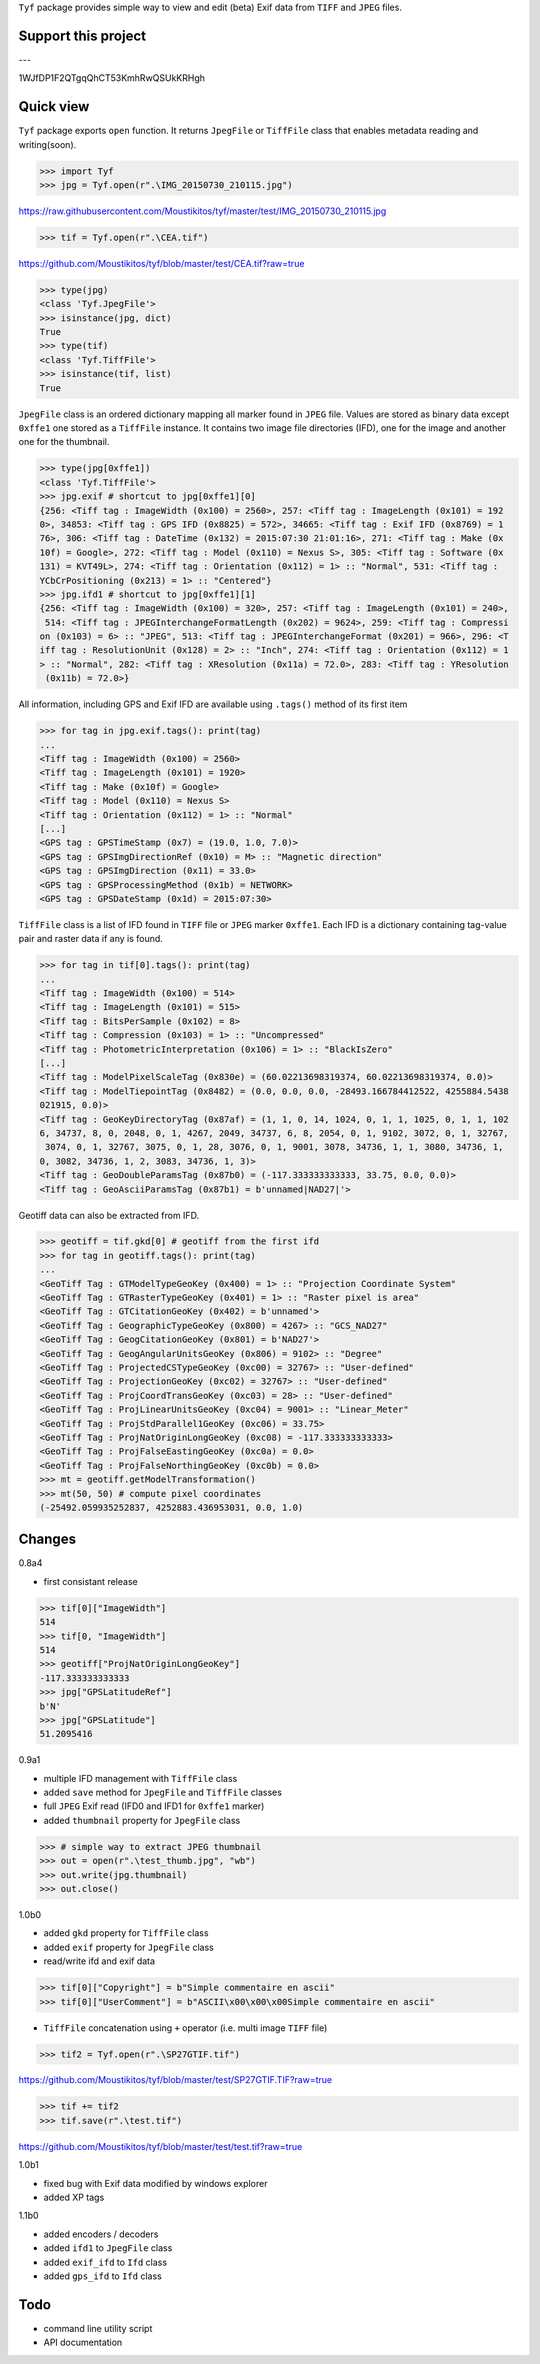 ``Tyf`` package provides simple way to view and edit (beta) Exif data from ``TIFF``
and ``JPEG`` files.

Support this project
====================

.. image:: http://bruno.thoorens.free.fr/img/gratipay.png
   :target: https://gratipay.com/tyf

---

.. image:: http://bruno.thoorens.free.fr/img/bitcoin.png

1WJfDP1F2QTgqQhCT53KmhRwQSUkKRHgh

.. image:: http://bruno.thoorens.free.fr/img/wallet.png


Quick view
==========

``Tyf`` package exports ``open`` function. It returns ``JpegFile`` or ``TiffFile`` class that enables metadata reading and writing(soon).

>>> import Tyf
>>> jpg = Tyf.open(r".\IMG_20150730_210115.jpg")

https://raw.githubusercontent.com/Moustikitos/tyf/master/test/IMG_20150730_210115.jpg

>>> tif = Tyf.open(r".\CEA.tif")

https://github.com/Moustikitos/tyf/blob/master/test/CEA.tif?raw=true

>>> type(jpg)
<class 'Tyf.JpegFile'>
>>> isinstance(jpg, dict)
True
>>> type(tif)
<class 'Tyf.TiffFile'>
>>> isinstance(tif, list)
True

``JpegFile`` class is an ordered dictionary mapping all marker found in ``JPEG`` file. Values are stored as binary data except ``0xffe1`` one stored as a ``TiffFile`` instance. It contains two image file directories (IFD), one for the image and another one for the thumbnail.

>>> type(jpg[0xffe1])
<class 'Tyf.TiffFile'>
>>> jpg.exif # shortcut to jpg[0xffe1][0]
{256: <Tiff tag : ImageWidth (0x100) = 2560>, 257: <Tiff tag : ImageLength (0x101) = 192
0>, 34853: <Tiff tag : GPS IFD (0x8825) = 572>, 34665: <Tiff tag : Exif IFD (0x8769) = 1
76>, 306: <Tiff tag : DateTime (0x132) = 2015:07:30 21:01:16>, 271: <Tiff tag : Make (0x
10f) = Google>, 272: <Tiff tag : Model (0x110) = Nexus S>, 305: <Tiff tag : Software (0x
131) = KVT49L>, 274: <Tiff tag : Orientation (0x112) = 1> :: "Normal", 531: <Tiff tag : 
YCbCrPositioning (0x213) = 1> :: "Centered"}
>>> jpg.ifd1 # shortcut to jpg[0xffe1][1]
{256: <Tiff tag : ImageWidth (0x100) = 320>, 257: <Tiff tag : ImageLength (0x101) = 240>,
 514: <Tiff tag : JPEGInterchangeFormatLength (0x202) = 9624>, 259: <Tiff tag : Compressi
on (0x103) = 6> :: "JPEG", 513: <Tiff tag : JPEGInterchangeFormat (0x201) = 966>, 296: <T
iff tag : ResolutionUnit (0x128) = 2> :: "Inch", 274: <Tiff tag : Orientation (0x112) = 1
> :: "Normal", 282: <Tiff tag : XResolution (0x11a) = 72.0>, 283: <Tiff tag : YResolution
 (0x11b) = 72.0>}

All information, including GPS and Exif IFD are available using ``.tags()`` method of its first item

>>> for tag in jpg.exif.tags(): print(tag)
...
<Tiff tag : ImageWidth (0x100) = 2560>
<Tiff tag : ImageLength (0x101) = 1920>
<Tiff tag : Make (0x10f) = Google>
<Tiff tag : Model (0x110) = Nexus S>
<Tiff tag : Orientation (0x112) = 1> :: "Normal"
[...]
<GPS tag : GPSTimeStamp (0x7) = (19.0, 1.0, 7.0)>
<GPS tag : GPSImgDirectionRef (0x10) = M> :: "Magnetic direction"
<GPS tag : GPSImgDirection (0x11) = 33.0>
<GPS tag : GPSProcessingMethod (0x1b) = NETWORK>
<GPS tag : GPSDateStamp (0x1d) = 2015:07:30>

``TiffFile`` class is a list of IFD found in ``TIFF`` file or ``JPEG`` marker ``0xffe1``.
Each IFD is a dictionary containing tag-value pair and raster data if any is found.

>>> for tag in tif[0].tags(): print(tag)
...
<Tiff tag : ImageWidth (0x100) = 514>
<Tiff tag : ImageLength (0x101) = 515>
<Tiff tag : BitsPerSample (0x102) = 8>
<Tiff tag : Compression (0x103) = 1> :: "Uncompressed"
<Tiff tag : PhotometricInterpretation (0x106) = 1> :: "BlackIsZero"
[...]
<Tiff tag : ModelPixelScaleTag (0x830e) = (60.02213698319374, 60.02213698319374, 0.0)>
<Tiff tag : ModelTiepointTag (0x8482) = (0.0, 0.0, 0.0, -28493.166784412522, 4255884.5438
021915, 0.0)>
<Tiff tag : GeoKeyDirectoryTag (0x87af) = (1, 1, 0, 14, 1024, 0, 1, 1, 1025, 0, 1, 1, 102
6, 34737, 8, 0, 2048, 0, 1, 4267, 2049, 34737, 6, 8, 2054, 0, 1, 9102, 3072, 0, 1, 32767,
 3074, 0, 1, 32767, 3075, 0, 1, 28, 3076, 0, 1, 9001, 3078, 34736, 1, 1, 3080, 34736, 1, 
0, 3082, 34736, 1, 2, 3083, 34736, 1, 3)>
<Tiff tag : GeoDoubleParamsTag (0x87b0) = (-117.333333333333, 33.75, 0.0, 0.0)>
<Tiff tag : GeoAsciiParamsTag (0x87b1) = b'unnamed|NAD27|'>

Geotiff data can also be extracted from IFD.

>>> geotiff = tif.gkd[0] # geotiff from the first ifd
>>> for tag in geotiff.tags(): print(tag)
...
<GeoTiff Tag : GTModelTypeGeoKey (0x400) = 1> :: "Projection Coordinate System"
<GeoTiff Tag : GTRasterTypeGeoKey (0x401) = 1> :: "Raster pixel is area"
<GeoTiff Tag : GTCitationGeoKey (0x402) = b'unnamed'>
<GeoTiff Tag : GeographicTypeGeoKey (0x800) = 4267> :: "GCS_NAD27"
<GeoTiff Tag : GeogCitationGeoKey (0x801) = b'NAD27'>
<GeoTiff Tag : GeogAngularUnitsGeoKey (0x806) = 9102> :: "Degree"
<GeoTiff Tag : ProjectedCSTypeGeoKey (0xc00) = 32767> :: "User-defined"
<GeoTiff Tag : ProjectionGeoKey (0xc02) = 32767> :: "User-defined"
<GeoTiff Tag : ProjCoordTransGeoKey (0xc03) = 28> :: "User-defined"
<GeoTiff Tag : ProjLinearUnitsGeoKey (0xc04) = 9001> :: "Linear_Meter"
<GeoTiff Tag : ProjStdParallel1GeoKey (0xc06) = 33.75>
<GeoTiff Tag : ProjNatOriginLongGeoKey (0xc08) = -117.333333333333>
<GeoTiff Tag : ProjFalseEastingGeoKey (0xc0a) = 0.0>
<GeoTiff Tag : ProjFalseNorthingGeoKey (0xc0b) = 0.0>
>>> mt = geotiff.getModelTransformation()
>>> mt(50, 50) # compute pixel coordinates
(-25492.059935252837, 4252883.436953031, 0.0, 1.0)

Changes
=======

0.8a4

+ first consistant release

>>> tif[0]["ImageWidth"]
514
>>> tif[0, "ImageWidth"]
514
>>> geotiff["ProjNatOriginLongGeoKey"]
-117.333333333333
>>> jpg["GPSLatitudeRef"]
b'N'
>>> jpg["GPSLatitude"]
51.2095416

0.9a1

+ multiple IFD management with ``TiffFile`` class
+ added ``save`` method for ``JpegFile`` and ``TiffFile`` classes
+ full ``JPEG`` Exif read (IFD0 and IFD1 for ``0xffe1`` marker)
+ added ``thumbnail`` property for ``JpegFile`` class

>>> # simple way to extract JPEG thumbnail
>>> out = open(r".\test_thumb.jpg", "wb")
>>> out.write(jpg.thumbnail)
>>> out.close()

.. image:: https://raw.githubusercontent.com/Moustikitos/tyf/master/test/test_thumb.jpg

1.0b0

+ added ``gkd`` property for ``TiffFile`` class
+ added ``exif`` property for ``JpegFile`` class
+ read/write ifd and exif data

>>> tif[0]["Copyright"] = b"Simple commentaire en ascii"
>>> tif[0]["UserComment"] = b"ASCII\x00\x00\x00Simple commentaire en ascii"

+ ``TiffFile`` concatenation using ``+`` operator (i.e. multi image ``TIFF`` file)

>>> tif2 = Tyf.open(r".\SP27GTIF.tif")

https://github.com/Moustikitos/tyf/blob/master/test/SP27GTIF.TIF?raw=true

>>> tif += tif2
>>> tif.save(r".\test.tif")

https://github.com/Moustikitos/tyf/blob/master/test/test.tif?raw=true

1.0b1

+ fixed bug with Exif data modified by windows explorer
+ added XP tags

1.1b0

+ added encoders / decoders
+ added ``ifd1`` to ``JpegFile`` class
+ added ``exif_ifd`` to ``Ifd`` class
+ added ``gps_ifd`` to ``Ifd`` class

Todo
====

+ command line utility script
+ API documentation